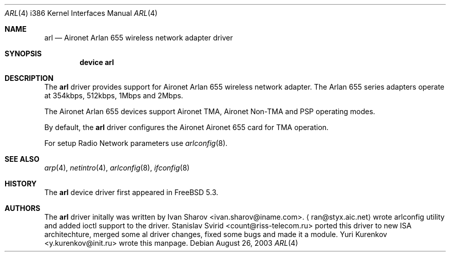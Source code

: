 .\" Copyright (c) 2004
.\"	Ivan Sharov <ivan.sharov@iname.com>. All rights reserved.
.\"
.\" Redistribution and use in source and binary forms, with or without
.\" modification, are permitted provided that the following conditions
.\" are met:
.\" 1. Redistributions of source code must retain the above copyright
.\"    notice, this list of conditions and the following disclaimer.
.\" 2. Redistributions in binary form must reproduce the above copyright
.\"    notice, this list of conditions and the following disclaimer in the
.\"    documentation and/or other materials provided with the distribution.
.\" 3. All advertising materials mentioning features or use of this software
.\"    must display the following acknowledgement:
.\"	This product includes software developed by Ivan Sharov.
.\" 4. Neither the name of the author nor the names of any co-contributors
.\"    may be used to endorse or promote products derived from this software
.\"   without specific prior written permission.
.\"
.\" THIS SOFTWARE IS PROVIDED BY Ivan Sharov AND CONTRIBUTORS ``AS IS'' AND
.\" ANY EXPRESS OR IMPLIED WARRANTIES, INCLUDING, BUT NOT LIMITED TO, THE
.\" IMPLIED WARRANTIES OF MERCHANTABILITY AND FITNESS FOR A PARTICULAR PURPOSE
.\" ARE DISCLAIMED.  IN NO EVENT SHALL Ivan Sharov OR THE VOICES IN HIS HEAD
.\" BE LIABLE FOR ANY DIRECT, INDIRECT, INCIDENTAL, SPECIAL, EXEMPLARY, OR
.\" CONSEQUENTIAL DAMAGES (INCLUDING, BUT NOT LIMITED TO, PROCUREMENT OF
.\" SUBSTITUTE GOODS OR SERVICES; LOSS OF USE, DATA, OR PROFITS; OR BUSINESS
.\" INTERRUPTION) HOWEVER CAUSED AND ON ANY THEORY OF LIABILITY, WHETHER IN
.\" CONTRACT, STRICT LIABILITY, OR TORT (INCLUDING NEGLIGENCE OR OTHERWISE)
.\" ARISING IN ANY WAY OUT OF THE USE OF THIS SOFTWARE, EVEN IF ADVISED OF
.\" THE POSSIBILITY OF SUCH DAMAGE.
.\"
.\" $FreeBSD$
.\"
.Dd August 26, 2003 
.Dt ARL 4 i386
.Os
.Sh NAME
.Nm arl
.Nd "Aironet Arlan 655 wireless network adapter driver"
.Sh SYNOPSIS
.Cd "device arl"
.Sh DESCRIPTION
The
.Nm
driver provides support for Aironet Arlan 655 
wireless network adapter.
The Arlan 655 series adapters operate at 354kbps, 512kbps, 1Mbps and 2Mbps.
.Pp
The Aironet Arlan 655 devices support Aironet TMA, Aironet Non-TMA 
and PSP operating modes.
.Pp
By default, the
.Nm
driver configures the Aironet Aironet 655 card for TMA operation.
.Pp
For setup Radio Network parameters use 
.Xr arlconfig 8 .
.Sh SEE ALSO
.Xr arp 4 ,
.Xr netintro 4 ,
.Xr arlconfig 8 ,
.Xr ifconfig 8
.Sh HISTORY
The
.Nm
device driver first appeared in
.Fx 5.3 .
.Sh AUTHORS
.An -nosplit
The
.Nm
driver initally was written by
.An Ivan Sharov Aq ivan.sharov@iname.com .
.Aq ran@styx.aic.net 
wrote arlconfig utility and added ioctl support to the driver.
.An Stanislav Svirid Aq count@riss-telecom.ru
ported this driver to new ISA architechture, merged some al driver changes, 
fixed some bugs and made it a module.
.An Yuri Kurenkov Aq y.kurenkov@init.ru
wrote this manpage.
